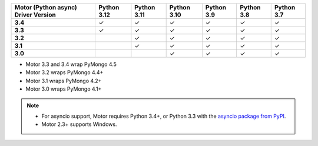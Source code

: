 
.. list-table::
   :header-rows: 1
   :stub-columns: 1
   :class: compatibility-large

   * - Motor (Python async) Driver Version
     - Python 3.12
     - Python 3.11
     - Python 3.10
     - Python 3.9
     - Python 3.8
     - Python 3.7

   * - 3.4
     - ✓
     - ✓
     - ✓
     - ✓
     - ✓
     - ✓

   * - 3.3
     - ✓
     - ✓
     - ✓
     - ✓
     - ✓
     - ✓

   * - 3.2
     -
     - ✓
     - ✓
     - ✓
     - ✓
     - ✓

   * - 3.1
     -
     - ✓
     - ✓
     - ✓
     - ✓
     - ✓

   * - 3.0
     -
     -
     - ✓
     - ✓
     - ✓
     - ✓

- Motor 3.3 and 3.4 wrap PyMongo 4.5
- Motor 3.2 wraps PyMongo 4.4+
- Motor 3.1 wraps PyMongo 4.2+
- Motor 3.0 wraps PyMongo 4.1+

.. note::

   - For asyncio support, Motor requires Python 3.4+, or
     Python 3.3 with the `asyncio package from PyPI
     <https://pypi.python.org/pypi/asyncio>`_.

   - Motor 2.3+ supports Windows.
